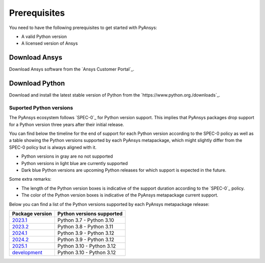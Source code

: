 Prerequisites
#############

You need to have the following prerequisites to get started with PyAnsys:

- A valid Python version
- A licensed version of Ansys

Download Ansys
==============

Download Ansys software from the `Ansys Customer Portal`_.

Download Python
===============

Download and install the latest stable version of Python from the
`https://www.python.org./downloads`_.


Suported Python versions
------------------------

The PyAnsys ecosystem follows `SPEC-0`_ for Python version support. This
implies that PyAnsys packages drop support for a Python version three years
after their initial release.

You can find below the timeline for the end of support for each Python version according to the SPEC-0 policy
as well as a table showing the Python versions supported by each PyAnsys metapackage, which might slightly
differ from the SPEC-0 policy but is always aligned with it.

* Python versions in gray are no not supported
* Python versions in light blue are currently supported
* Dark blue Python versions are upcoming Python releases for which support is expected in the future.

Some extra remarks:

* The length of the Python version boxes is indicative of the support duration according to the `SPEC-0`_ policy.
* The color of the Python version boxes is indicative of the PyAnsys metapackage current support.

.. mermaid::
   :caption: Python versions supported by SPEC-0 policy (red line) and PyAnsys Python versions supported (color coded)
   :alt: Python versions supported by SPEC-0 policy (red line) and PyAnsys Python versions supported (color coded)
   :align: center

    gantt
        dateFormat YYYY-MM-DD
        axisFormat %Y-%m
        Python 3.7  :done,   des1, 2018-06-27, 3y
        Python 3.8  :done,   des2, 2019-10-14, 3y
        Python 3.9  :done,   des3, 2020-10-05, 3y
        Python 3.10 :active, des4, 2021-10-04, 3y
        Python 3.11 :active, des5, 2022-10-24, 3y
        Python 3.12 :active, des6, 2023-10-02, 3y
        Python 3.13 :        des7, 2024-10-01, 3y

Below you can find a list of the Python versions supported by each PyAnsys
metapackage release:

.. jinja:: package_version_for_metapackage

    {% for metapackage, (lower, upper) in package_version_for_metapackage %}
    metapackage, lower, upper
    {% endfor %}

+-----------------+----------------------------+
| Package version | Python versions supported  |
+=================+============================+
| `2023.1`_       | Python 3.7 - Python 3.10   |
+-----------------+----------------------------+
| `2023.2`_       | Python 3.8 - Python 3.11   |
+-----------------+----------------------------+
| `2024.1`_       | Python 3.9 - Python 3.12   |
+-----------------+----------------------------+
| `2024.2`_       | Python 3.9 - Python 3.12   |
+-----------------+----------------------------+
| `2025.1`_       | Python 3.10 - Python 3.12  |
+-----------------+----------------------------+
| `development`_  | Python 3.10 - Python 3.12  |
+-----------------+----------------------------+


.. LINKS
.. _2023.1: https://pypi.org/project/pyansys/2023.1.3/
.. _2023.2: https://pypi.org/project/pyansys/2023.2.11/
.. _2024.1: https://pypi.org/project/pyansys/2024.1.8/
.. _2024.2: https://pypi.org/project/pyansys/2024.2.2/
.. _2025.1: https://pypi.org/project/pyansys/2025.1.0/
.. _development: https://github.com/ansys/pyansys



